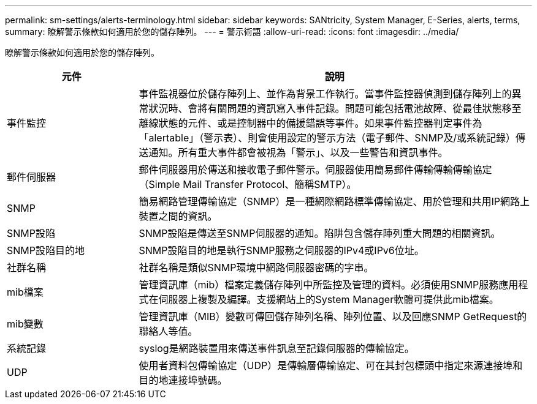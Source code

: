 ---
permalink: sm-settings/alerts-terminology.html 
sidebar: sidebar 
keywords: SANtricity, System Manager, E-Series, alerts, terms, 
summary: 瞭解警示條款如何適用於您的儲存陣列。 
---
= 警示術語
:allow-uri-read: 
:icons: font
:imagesdir: ../media/


[role="lead"]
瞭解警示條款如何適用於您的儲存陣列。

[cols="25h,~"]
|===
| 元件 | 說明 


 a| 
事件監控
 a| 
事件監視器位於儲存陣列上、並作為背景工作執行。當事件監控器偵測到儲存陣列上的異常狀況時、會將有關問題的資訊寫入事件記錄。問題可能包括電池故障、從最佳狀態移至離線狀態的元件、或是控制器中的備援錯誤等事件。如果事件監控器判定事件為「alertable」（警示表）、則會使用設定的警示方法（電子郵件、SNMP及/或系統記錄）傳送通知。所有重大事件都會被視為「警示」、以及一些警告和資訊事件。



 a| 
郵件伺服器
 a| 
郵件伺服器用於傳送和接收電子郵件警示。伺服器使用簡易郵件傳輸傳輸傳輸協定（Simple Mail Transfer Protocol、簡稱SMTP）。



 a| 
SNMP
 a| 
簡易網路管理傳輸協定（SNMP）是一種網際網路標準傳輸協定、用於管理和共用IP網路上裝置之間的資訊。



 a| 
SNMP設陷
 a| 
SNMP設陷是傳送至SNMP伺服器的通知。陷阱包含儲存陣列重大問題的相關資訊。



 a| 
SNMP設陷目的地
 a| 
SNMP設陷目的地是執行SNMP服務之伺服器的IPv4或IPv6位址。



 a| 
社群名稱
 a| 
社群名稱是類似SNMP環境中網路伺服器密碼的字串。



 a| 
mib檔案
 a| 
管理資訊庫（mib）檔案定義儲存陣列中所監控及管理的資料。必須使用SNMP服務應用程式在伺服器上複製及編譯。支援網站上的System Manager軟體可提供此mib檔案。



 a| 
mib變數
 a| 
管理資訊庫（MIB）變數可傳回儲存陣列名稱、陣列位置、以及回應SNMP GetRequest的聯絡人等值。



 a| 
系統記錄
 a| 
syslog是網路裝置用來傳送事件訊息至記錄伺服器的傳輸協定。



 a| 
UDP
 a| 
使用者資料包傳輸協定（UDP）是傳輸層傳輸協定、可在其封包標頭中指定來源連接埠和目的地連接埠號碼。

|===
